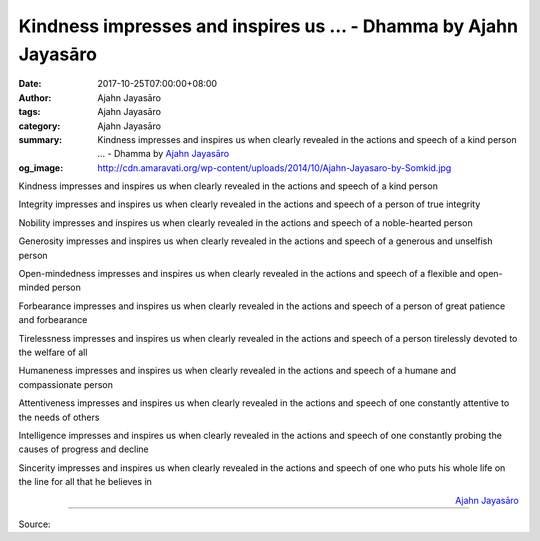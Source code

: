 Kindness impresses and inspires us ... - Dhamma by Ajahn Jayasāro
#################################################################

:date: 2017-10-25T07:00:00+08:00
:author: Ajahn Jayasāro
:tags: Ajahn Jayasāro
:category: Ajahn Jayasāro
:summary: Kindness impresses and inspires us when clearly revealed in the actions and speech of a kind person ...
          - Dhamma by `Ajahn Jayasāro`_
:og_image: http://cdn.amaravati.org/wp-content/uploads/2014/10/Ajahn-Jayasaro-by-Somkid.jpg

Kindness impresses and inspires us when clearly revealed in the actions and
speech of a kind person

Integrity impresses and inspires us when clearly revealed in the actions and
speech of a person of true integrity

Nobility impresses and inspires us when clearly revealed in the actions and
speech of a noble-hearted person

Generosity impresses and inspires us when clearly revealed in the actions and
speech of a generous and unselfish person

Open-mindedness impresses and inspires us when clearly revealed in the actions
and speech of a flexible and open-minded person

Forbearance impresses and inspires us when clearly revealed in the actions and
speech of a person of great patience and forbearance

Tirelessness impresses and inspires us when clearly revealed in the actions and
speech of a person tirelessly devoted to the welfare of all

Humaneness impresses and inspires us when clearly revealed in the actions and
speech of a humane and compassionate person

Attentiveness impresses and inspires us when clearly revealed in the actions and
speech of one constantly attentive to the needs of others

Intelligence impresses and inspires us when clearly revealed in the actions and
speech of one constantly probing the causes of progress and decline

Sincerity impresses and inspires us when clearly revealed in the actions and
speech of one who puts his whole life on the line for all that he believes in

.. container:: align-right

  `Ajahn Jayasāro`_

.. image:: https://scontent.fkhh1-2.fna.fbcdn.net/v/t1.0-9/22813963_1349371025171580_8814850201454407634_n.jpg?oh=ad575cf02e8e87fc671990e98bd042e8&oe=5AEFC889
   :align: center
   :alt: Kindness impresses and inspires us

----

Source:

.. raw:: html

  <iframe src="https://www.facebook.com/plugins/post.php?href=https%3A%2F%2Fwww.facebook.com%2Fjayasaro.panyaprateep.org%2Fphotos%2Fa.318290164946343.68815.318196051622421%2F1349371025171580%2F%3Ftype%3D3" width="auto" height="501" style="border:none;overflow:hidden" scrolling="no" frameborder="0" allowTransparency="true"></iframe>

.. _Ajahn Jayasāro: http://www.amaravati.org/biographies/ajahn-jayasaro/
